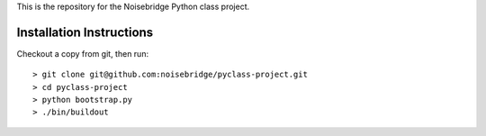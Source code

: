 This is the repository for the Noisebridge Python class project.


Installation Instructions
-------------------------

Checkout a copy from git, then run::

  > git clone git@github.com:noisebridge/pyclass-project.git
  > cd pyclass-project
  > python bootstrap.py
  > ./bin/buildout


